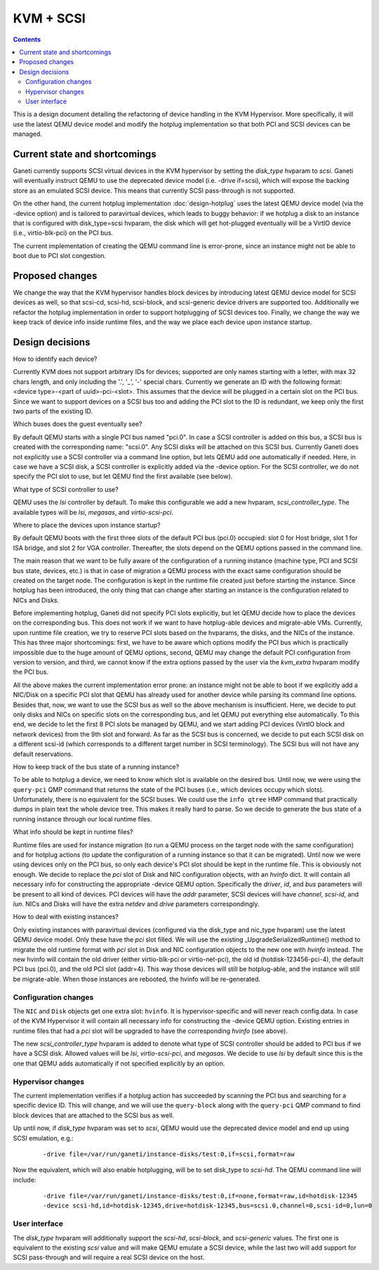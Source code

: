 ==========
KVM + SCSI
==========

.. contents:: :depth: 4

This is a design document detailing the refactoring of device
handling in the KVM Hypervisor. More specifically, it will use
the latest QEMU device model and modify the hotplug implementation
so that both PCI and SCSI devices can be managed.


Current state and shortcomings
==============================

Ganeti currently supports SCSI virtual devices in the KVM hypervisor by
setting the `disk_type` hvparam to `scsi`. Ganeti will eventually
instruct QEMU to use the deprecated device model (i.e. -drive if=scsi),
which will expose the backing store as an emulated SCSI device. This
means that currently SCSI pass-through is not supported.

On the other hand, the current hotplug implementation
:doc:`design-hotplug` uses the latest QEMU
device model (via the -device option) and is tailored to paravirtual
devices, which leads to buggy behavior: if we hotplug a disk to an
instance that is configured with disk_type=scsi hvparam, the
disk which will get hot-plugged eventually will be a VirtIO device
(i.e., virtio-blk-pci) on the PCI bus.

The current implementation of creating the QEMU command line is
error-prone, since an instance might not be able to boot due to PCI slot
congestion.


Proposed changes
================

We change the way that the KVM hypervisor handles block devices by
introducing latest QEMU device model for SCSI devices as well, so that
scsi-cd, scsi-hd, scsi-block, and scsi-generic device drivers are
supported too. Additionally we refactor the hotplug implementation in
order to support hotplugging of SCSI devices too. Finally, we change the
way we keep track of device info inside runtime files, and the way we
place each device upon instance startup.

Design decisions
================

How to identify each device?

Currently KVM does not support arbitrary IDs for devices; supported are
only names starting with a letter, with max 32 chars length, and only
including the '.', '_', '-' special chars. Currently we generate an ID
with the following format: <device type>-<part of uuid>-pci-<slot>.
This assumes that the device will be plugged in a certain slot on the
PCI bus. Since we want to support devices on a SCSI bus too and adding
the PCI slot to the ID is redundant, we keep only the first two parts of
the existing ID.


Which buses does the guest eventually see?

By default QEMU starts with a single PCI bus named "pci.0". In case a
SCSI controller is added on this bus, a SCSI bus is created with
the corresponding name: "scsi.0".
Any SCSI disks will be attached on this SCSI bus. Currently Ganeti does
not explicitly use a SCSI controller via a command line option, but lets
QEMU add one automatically if needed. Here, in case we have a SCSI disk,
a SCSI controller is explicitly added via the -device option. For the
SCSI controller, we do not specify the PCI slot to use, but let QEMU find
the first available (see below).


What type of SCSI controller to use?

QEMU uses the `lsi` controller by default. To make this configurable we
add a new hvparam, `scsi_controller_type`. The available types will be
`lsi`, `megasas`, and `virtio-scsi-pci`.


Where to place the devices upon instance startup?

By default QEMU boots with the first three slots of the default PCI bus
(pci.0) occupied: slot 0 for Host bridge, slot 1 for ISA bridge, and
slot 2 for VGA controller. Thereafter, the slots depend on the QEMU
options passed in the command line.

The main reason that we want to be fully aware of the configuration of a
running instance (machine type, PCI and SCSI bus state, devices, etc.)
is that in case of migration a QEMU process with the exact same
configuration should be created on the target node. The configuration is
kept in the runtime file created just before starting the instance.
Since hotplug has been introduced, the only thing that can change after
starting an instance is the configuration related to NICs and Disks.

Before implementing hotplug, Ganeti did not specify PCI slots
explicitly, but let QEMU decide how to place the devices on the
corresponding bus. This does not work if we want to have hotplug-able
devices and migrate-able VMs. Currently, upon runtime file creation, we
try to reserve PCI slots based on the hvparams, the disks, and the NICs
of the instance. This has three major shortcomings: first, we have to be
aware which options modify the PCI bus which is practically impossible
due to the huge amount of QEMU options, second, QEMU may change the
default PCI configuration from version to version, and third, we cannot
know if the extra options passed by the user via the `kvm_extra` hvparam
modify the PCI bus.

All the above makes the current implementation error prone: an instance
might not be able to boot if we explicitly add a NIC/Disk on a specific
PCI slot that QEMU has already used for another device while parsing
its command line options. Besides that, now, we want to use the SCSI bus
as well so the above mechanism is insufficient. Here, we decide to put
only disks and NICs on specific slots on the corresponding bus, and let
QEMU put everything else automatically. To this end, we decide to let
the first 8 PCI slots be managed by QEMU, and we start adding PCI
devices (VirtIO block and network devices) from the 9th slot and
forward. As far as the SCSI bus is concerned, we decide to put each SCSI
disk on a different scsi-id (which corresponds to a different target
number in SCSI terminology). The SCSI bus will not have any default
reservations.


How to keep track of the bus state of a running instance?

To be able to hotplug a device, we need to know which slot is
available on the desired bus. Until now, we were using the ``query-pci``
QMP command that returns the state of the PCI buses (i.e., which devices
occupy which slots). Unfortunately, there is no equivalent for the SCSI
buses. We could use the ``info qtree`` HMP command that practically
dumps in plain text the whole device tree. This makes it really hard to
parse. So we decide to generate the bus state of a running instance
through our local runtime files.


What info should be kept in runtime files?

Runtime files are used for instance migration (to run a QEMU process on
the target node with the same configuration) and for hotplug actions (to
update the configuration of a running instance so that it can be
migrated). Until now we were using devices only on the PCI bus, so only
each device's PCI slot should be kept in the runtime file. This is
obviously not enough. We decide to replace the `pci` slot of Disk and
NIC configuration objects, with an `hvinfo` dict. It will contain all
necessary info for constructing the appropriate -device QEMU option.
Specifically the `driver`, `id`, and `bus` parameters will be present to
all kind of devices. PCI devices will have the `addr` parameter, SCSI
devices will have `channel`, `scsi-id`, and `lun`. NICs and Disks will
have the extra `netdev` and `drive` parameters correspondingly.


How to deal with existing instances?

Only existing instances with paravirtual devices (configured via the
disk_type and nic_type hvparam) use the latest QEMU device model. Only
these have the `pci` slot filled. We will use the existing
_UpgradeSerializedRuntime() method to migrate the old runtime format
with `pci` slot in Disk and NIC configuration objects to the new one
with `hvinfo` instead. The new hvinfo will contain the old driver
(either virtio-blk-pci or virtio-net-pci), the old id
(hotdisk-123456-pci-4), the default PCI bus (pci.0), and the old PCI
slot (addr=4). This way those devices will still be hotplug-able, and
the instance will still be migrate-able. When those instances are
rebooted, the hvinfo will be re-generated.


Configuration changes
---------------------

The ``NIC`` and ``Disk`` objects get one extra slot: ``hvinfo``. It is
hypervisor-specific and will never reach config.data. In case of the KVM
Hypervisor it will contain all necessary info for constructing the -device
QEMU option. Existing entries in runtime files that had a `pci` slot
will be upgraded to have the corresponding `hvinfo` (see above).

The new `scsi_controller_type` hvparam is added to denote what type of
SCSI controller should be added to PCI bus if we have a SCSI disk.
Allowed values will be `lsi`, `virtio-scsi-pci`, and `megasas`.
We decide to use `lsi` by default since this is the one that QEMU
adds automatically if not specified explicitly by an option.


Hypervisor changes
------------------

The current implementation verifies if a hotplug action has succeeded
by scanning the PCI bus and searching for a specific device ID. This
will change, and we will use the ``query-block`` along with the
``query-pci`` QMP command to find block devices that are attached to the
SCSI bus as well.

Up until now, if `disk_type` hvparam was set to `scsi`, QEMU would use the
deprecated device model and end up using SCSI emulation, e.g.:

  ::

    -drive file=/var/run/ganeti/instance-disks/test:0,if=scsi,format=raw

Now the equivalent, which will also enable hotplugging, will be to set
disk_type to `scsi-hd`. The QEMU command line will include:

  ::

    -drive file=/var/run/ganeti/instance-disks/test:0,if=none,format=raw,id=hotdisk-12345
    -device scsi-hd,id=hotdisk-12345,drive=hotdisk-12345,bus=scsi.0,channel=0,scsi-id=0,lun=0


User interface
--------------

The `disk_type` hvparam will additionally support the `scsi-hd`,
`scsi-block`, and `scsi-generic` values. The first one is equivalent to
the existing `scsi` value and will make QEMU emulate a SCSI device,
while the last two will add support for SCSI pass-through and will
require a real SCSI device on the host.

.. vim: set textwidth=72 :
.. Local Variables:
.. mode: rst
.. fill-column: 72
.. End:
